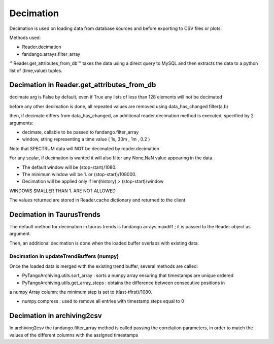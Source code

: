 ----------
Decimation
----------

Decimation is used on loading data from database sources and before exporting to CSV files or plots.

Methods used:

- Reader.decimation
- fandango.arrays.filter_array

'''Reader.get_attributes_from_db''' takes the data using a direct query to MySQL and then extracts the 
data to a python list of (time,value) tuples.

Decimation in Reader.get_attributes_from_db
-------------------------------------------

decimate arg is False by default, even if True any lists of less than 128 elements will not be decimated

before any other decimation is done, all repeated values are removed using data_has_changed filter(a,b)

then, if decimate differs from data_has_changed, an additional reader.decimation method is executed,
specified by 2 arguments:

- decimate, callable to be passed to fandango.filter_array
- window, string representing a time value ( 1s, 30m , 1m , 0.2 )

Note that SPECTRUM data will NOT be decimated by reader.decimation

For any scalar, if decimation is wanted it will also filter any None,NaN value appearing in the data.

- The default window will be (stop-start)/1080.
- The minimum window will be 1. or (stop-start)/108000.
- Decimation will be applied only if len(history) > (stop-start)/window

WINDOWS SMALLER THAN 1. ARE NOT ALLOWED

The values returned are stored in Reader.cache dictionary and returned to the client

Decimation in TaurusTrends
--------------------------

The default method for decimation in taurus trends is fandango.arrays.maxdiff ; it is passed to 
the Reader object as argument.

Then, an additional decimation is done when the loaded buffer overlaps with existing data.

Decimation in updateTrendBuffers (numpy)
........................................

Once the loaded data is merged with the existing trend buffer, several methods are called:

- PyTangoArchiving.utils.sort_array : sorts a numpy array ensuring that timestamps are unique ordered

- PyTangoArchiving.utils.get_array_steps : obtains the difference between consecutive positions in 
a numpy Array column; the minimum step is set to (tlast-tfirst)/1080.

- numpy.compress : used to remove all entries with timestamp steps equal to 0


Decimation in archiving2csv
---------------------------

In archiving2csv the fandango.filter_array method is called passing the correlation parameters, in order to match
the values of the different columns with the assigned timestamps



